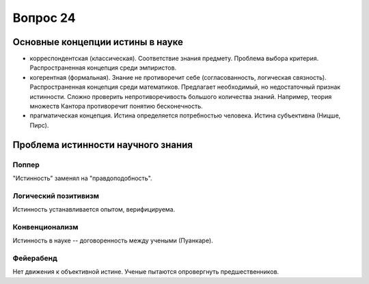 =========
Вопрос 24
=========

Основные концепции истины в науке
=================================

- корреспондентская (классическая). Соответствие знания предмету. Проблема
  выбора критерия. Распространенная концепция среди эмпиристов.
- когерентная (формальная). Знание не противоречит себе (согласованность,
  логическая связность). Распространенная концепция среди математиков.
  Предлагает необходимый, но недостаточный признак истинности. Сложно
  проверить непротиворечивость большого количества знаний. Например, теория
  множеств Кантора противоречит понятию бесконечность.
- прагматическая концепция. Истина определяется потребностью человека. Истина
  субъективна (Ницше, Пирс).

Проблема истинности научного знания
===================================

Поппер
------

"Истинность" заменял на "правдоподобность".

Логический позитивизм
---------------------

Истинность устанавливается опытом, верифицируема.

Конвенционализм
---------------

Истинность в науке -- договоренность между учеными (Пуанкаре).

Фейерабенд
----------

Нет движения к объективной истине. Ученые пытаются опровергнуть
предшественников.
